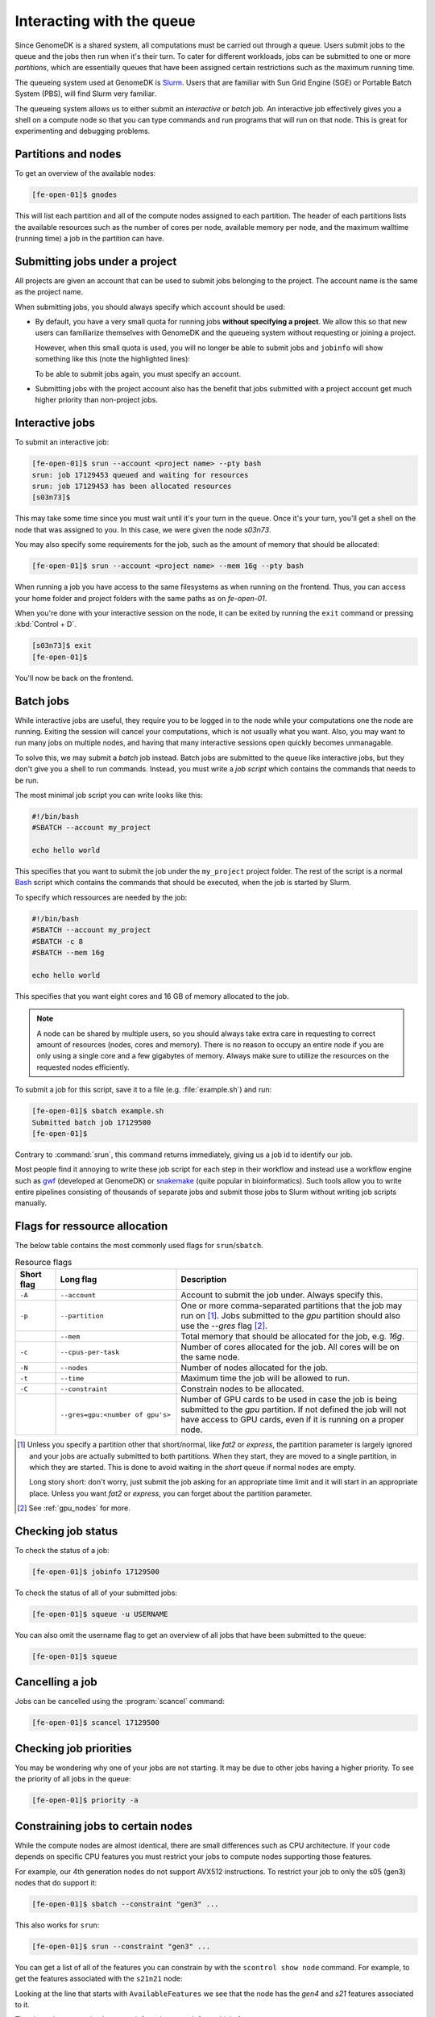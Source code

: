 ==========================
Interacting with the queue
==========================

Since GenomeDK is a shared system, all computations must be carried out through
a queue. Users submit jobs to the queue and the jobs then run when it's their
turn. To cater for different workloads, jobs can be submitted to one or more
*partitions*, which are essentially queues that have been assigned certain
restrictions such as the maximum running time.

The queueing system used at GenomeDK is Slurm_. Users that are familiar with
Sun Grid Engine (SGE) or Portable Batch System (PBS), will find Slurm very
familiar.

The queueing system allows us to either submit an *interactive* or *batch* job.
An interactive job effectively gives you a shell on a compute node so that you
can type commands and run programs that will run on that node. This is great
for experimenting and debugging problems.

Partitions and nodes
--------------------

To get an overview of the available nodes:

.. code-block:: console

    [fe-open-01]$ gnodes

This will list each partition and all of the compute nodes assigned to each
partition. The header of each partitions lists the available resources such as
the number of cores per node, available memory per node, and the maximum
walltime (running time) a job in the partition can have.

Submitting jobs under a project
-------------------------------

All projects are given an account that can be used to submit jobs belonging to
the project. The account name is the same as the project name.

When submitting jobs, you should always specify which account should be used:

* By default, you have a very small quota for running jobs **without specifying a
  project**. We allow this so that new users can familiarize themselves with
  GenomeDK and the queueing system without requesting or joining a project.

  However, when this small quota is used, you will no longer be able to submit
  jobs and ``jobinfo`` will show something like this (note the highlighted lines):

  .. code-block:: console
      :emphasize-lines: 3,4,9

      Name                : bash
      User                : das
      Account             : --
          Note: You haven't specified a project. You have a limited number of billing hours!
      Partition           : short,normal
      Nodes               : None assigned
      Cores               : 1
      GPUs                : 0
      State               : PENDING (AssocMaxWallDurationPerJobLimit)
      ...

  To be able to submit jobs again, you must specify an account.

* Submitting jobs with the project account also has the benefit that jobs
  submitted with a project account get much higher priority than non-project
  jobs.

Interactive jobs
----------------

To submit an interactive job:

.. code-block:: console

    [fe-open-01]$ srun --account <project name> --pty bash
    srun: job 17129453 queued and waiting for resources
    srun: job 17129453 has been allocated resources
    [s03n73]$

This may take some time since you must wait until it's your turn in the queue.
Once it's your turn, you'll get a shell on the node that was assigned to you.
In this case, we were given the node *s03n73*.

You may also specify some requirements for the job, such as the amount of
memory that should be allocated:

.. code-block:: console

    [fe-open-01]$ srun --account <project name> --mem 16g --pty bash

When running a job you have access to the same filesystems as when running on
the frontend. Thus, you can access your home folder and project folders with
the same paths as on *fe-open-01*.

When you're done with your interactive session on the node, it can be exited
by running the ``exit`` command or pressing :kbd:`Control + D`.

.. code-block:: console

        [s03n73]$ exit
        [fe-open-01]$

You'll now be back on the frontend.

Batch jobs
----------

While interactive jobs are useful, they require you to be logged in to the node
while your computations one the node are running. Exiting the session will
cancel your computations, which is not usually what you want. Also, you may
want to run many jobs on multiple nodes, and having that many interactive
sessions open quickly becomes unmanagable.

To solve this, we may submit a *batch* job instead. Batch jobs are submitted to
the queue like interactive jobs, but they don't give you a shell to run
commands. Instead, you must write a *job script* which contains the commands
that needs to be run.

The most minimal job script you can write looks like this:

.. code-block:: shell

    #!/bin/bash
    #SBATCH --account my_project

    echo hello world

This specifies that you want to submit the job under the ``my_project`` project
folder. The rest of the script is a normal Bash_ script which contains the
commands that should be executed, when the job is started by Slurm.

To specify which ressources are needed by the job:

.. code-block:: shell

    #!/bin/bash
    #SBATCH --account my_project
    #SBATCH -c 8
    #SBATCH --mem 16g

    echo hello world

This specifies that you want eight cores and 16 GB of memory allocated to the
job.

.. note::

    A node can be shared by multiple users, so you should always take extra
    care in requesting to correct amount of resources (nodes, cores and
    memory). There is no reason to occupy an entire node if you are only using
    a single core and a few gigabytes of memory. Always make sure to utillize
    the resources on the requested nodes efficiently.

To submit a job for this script, save it to a file (e.g. :file:`example.sh`)
and run:

.. code-block:: console

    [fe-open-01]$ sbatch example.sh
    Submitted batch job 17129500
    [fe-open-01]$

Contrary to :command:`srun`, this command returns immediately, giving us a job
id to identify our job.

Most people find it annoying to write these job script for each step in their
workflow and instead use a workflow engine such as gwf_ (developed at
GenomeDK) or snakemake_ (quite popular in bioinformatics). Such tools allow you
to write entire pipelines consisting of thousands of separate jobs and submit
those jobs to Slurm without writing job scripts manually.

Flags for ressource allocation
------------------------------

The below table contains the most commonly used flags for ``srun``/``sbatch``.

.. csv-table:: Resource flags
    :header: "Short flag", "Long flag", "Description"
    :align: left
    :widths: 10, 30, 60

    "``-A``", "``--account``", "Account to submit the job under. Always specify this."
    "``-p``", "``--partition``", "One or more comma-separated partitions that the job may run on [#f1]_. Jobs submitted to the *gpu* partition should also use the *--gres* flag [#f2]_."
    "", "``--mem``", "Total memory that should be allocated for the job, e.g. `16g`."
    "``-c``", "``--cpus-per-task``", "Number of cores allocated for the job. All cores will be on the same node."
    "``-N``", "``--nodes``", "Number of nodes allocated for the job."
    "``-t``", "``--time``", "Maximum time the job will be allowed to run."
    "``-C``", "``--constraint``", "Constrain nodes to be allocated."
    "", "``--gres=gpu:<number of gpu's>``", "Number of GPU cards to be used in case the job is being submitted to the *gpu* partition. If not defined the job will not have access to GPU cards, even if it is running on a proper node."

.. [#f1] Unless you specify a partition other that short/normal, like *fat2* or
   *express*, the partition parameter is largely ignored and your jobs are
   actually submitted to both partitions. When they start, they are moved to a
   single partition, in which they are started. This is done to avoid waiting in
   the *short* queue if normal nodes are empty.

   Long story short: don't worry, just submit the job asking for an appropriate
   time limit and it will start in an appropriate place. Unless you want *fat2* or
   *express*, you can forget about the partition parameter.

.. [#f2] See :ref:`gpu_nodes` for more.

Checking job status
-------------------

To check the status of a job:

.. code-block:: console

    [fe-open-01]$ jobinfo 17129500

To check the status of all of your submitted jobs:

.. code-block:: console

    [fe-open-01]$ squeue -u USERNAME

You can also omit the username flag to get an overview of all jobs that have
been submitted to the queue:

.. code-block:: console

    [fe-open-01]$ squeue

Cancelling a job
----------------

Jobs can be cancelled using the :program:`scancel` command:

.. code-block:: console

    [fe-open-01]$ scancel 17129500

Checking job priorities
-----------------------

You may be wondering why one of your jobs are not starting. It may be due to
other jobs having a higher priority. To see the priority of all jobs in the
queue:

.. code-block:: console

    [fe-open-01]$ priority -a

Constraining jobs to certain nodes
----------------------------------

While the compute nodes are almost identical, there are small differences
such as CPU architecture. If your code depends on specific CPU features you
must restrict your jobs to compute nodes supporting those features.

For example, our 4th generation nodes do not support AVX512 instructions. To
restrict your job to only the s05 (gen3) nodes that do support it:

.. code-block:: console

    [fe-open-01]$ sbatch --constraint "gen3" ...

This also works for ``srun``:

.. code-block:: console

    [fe-open-01]$ srun --constraint "gen3" ...

You can get a list of all of the features you can constrain by with the
``scontrol show node`` command. For example, to get the features associated
with the ``s21n21`` node:

.. code-block:: console
    :emphasize-lines: 4

    [fe-open-01]$ scontrol show node s21n21
    NodeName=s21n21 CoresPerSocket=32
        CPUAlloc=0 CPUTot=64 CPULoad=N/A
        AvailableFeatures=gen4,s21,512g
        ActiveFeatures=gen4,s21,512g
        Gres=(null)
        NodeAddr=s21n21 NodeHostName=s21n21
        RealMemory=515538 AllocMem=0 FreeMem=N/A Sockets=2 Boards=1
        State=AVAILABLE ThreadsPerCore=1 TmpDisk=0 Weight=1 Owner=N/A MCS_label=N/A
        Partitions=short
        BootTime=None SlurmdStartTime=None
        LastBusyTime=2022-05-02T13:01:48
        CfgTRES=cpu=64,mem=515538M,billing=64
        AllocTRES=
        CapWatts=n/a
        CurrentWatts=0 AveWatts=0
        ExtSensorsJoules=n/s ExtSensorsWatts=0 ExtSensorsTemp=n/s

Looking at the line that starts with ``AvailableFeatures`` we see that the node
has the *gen4* and *s21* features associated to it.

The `slurm documentation`_ has more info on how to ask for
multiple features etc.

.. _gpu_nodes:

Working on GPU nodes
--------------------

There are currently two compute nodes on the cluster that are equipped with GPU
cards with two devices per node. There are currently no frontends equipped with
GPU devices.

If you need to compile a piece of software that is supposed to use GPU’s you
most likely have to do it in a job on one of the compute nodes with such
devices, since headers required for compilation are only located there.

Headers and libraries for compilation are located in
:file:`/usr/local/cuda/targets/x86_64-linux`.

To to run a job on a node with a GPU device you need to submit it to the *gpu*
partition and specify how many GPU devices you are going to use, for example to
submit an interactive job that will use just one GPU:

.. code-block:: console

    [fe-open-01]$ srun --gres=gpu:1 -p gpu --pty /bin/bash


.. _Slurm: https://slurm.schedmd.com/
.. _slurm documentation: https://slurm.schedmd.com/sbatch.html#OPT_constraint
.. _Bash: https://www.gnu.org/software/bash/manual/bash.html
.. _gwf: https://docs.gwf.app/en/latest/
.. _snakemake: https://snakemake.readthedocs.io/

